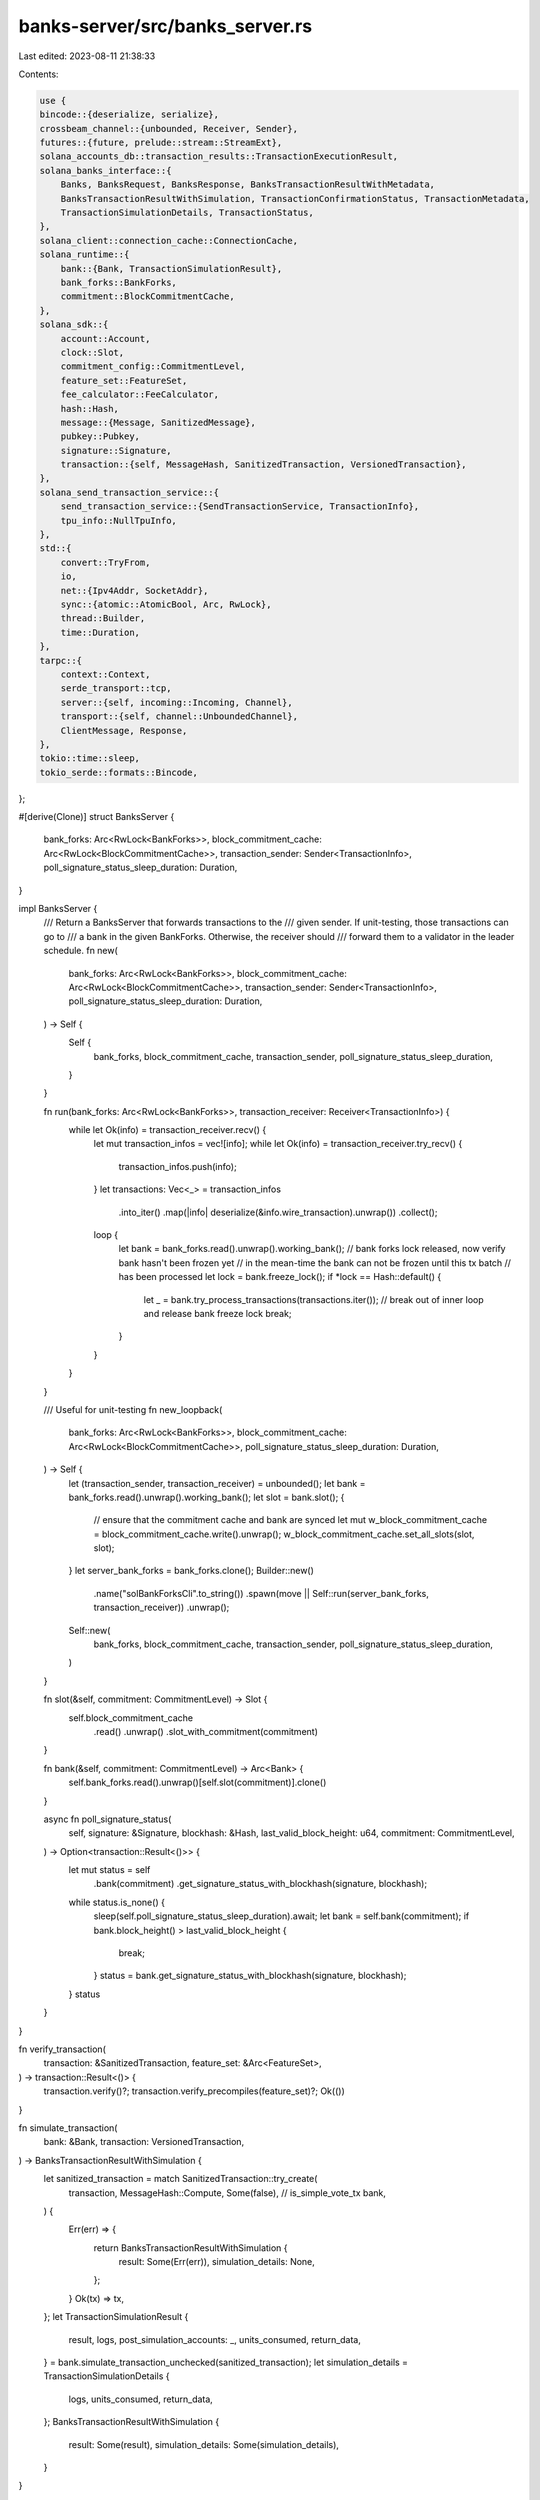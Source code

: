 banks-server/src/banks_server.rs
================================

Last edited: 2023-08-11 21:38:33

Contents:

.. code-block:: rs

    use {
    bincode::{deserialize, serialize},
    crossbeam_channel::{unbounded, Receiver, Sender},
    futures::{future, prelude::stream::StreamExt},
    solana_accounts_db::transaction_results::TransactionExecutionResult,
    solana_banks_interface::{
        Banks, BanksRequest, BanksResponse, BanksTransactionResultWithMetadata,
        BanksTransactionResultWithSimulation, TransactionConfirmationStatus, TransactionMetadata,
        TransactionSimulationDetails, TransactionStatus,
    },
    solana_client::connection_cache::ConnectionCache,
    solana_runtime::{
        bank::{Bank, TransactionSimulationResult},
        bank_forks::BankForks,
        commitment::BlockCommitmentCache,
    },
    solana_sdk::{
        account::Account,
        clock::Slot,
        commitment_config::CommitmentLevel,
        feature_set::FeatureSet,
        fee_calculator::FeeCalculator,
        hash::Hash,
        message::{Message, SanitizedMessage},
        pubkey::Pubkey,
        signature::Signature,
        transaction::{self, MessageHash, SanitizedTransaction, VersionedTransaction},
    },
    solana_send_transaction_service::{
        send_transaction_service::{SendTransactionService, TransactionInfo},
        tpu_info::NullTpuInfo,
    },
    std::{
        convert::TryFrom,
        io,
        net::{Ipv4Addr, SocketAddr},
        sync::{atomic::AtomicBool, Arc, RwLock},
        thread::Builder,
        time::Duration,
    },
    tarpc::{
        context::Context,
        serde_transport::tcp,
        server::{self, incoming::Incoming, Channel},
        transport::{self, channel::UnboundedChannel},
        ClientMessage, Response,
    },
    tokio::time::sleep,
    tokio_serde::formats::Bincode,
};

#[derive(Clone)]
struct BanksServer {
    bank_forks: Arc<RwLock<BankForks>>,
    block_commitment_cache: Arc<RwLock<BlockCommitmentCache>>,
    transaction_sender: Sender<TransactionInfo>,
    poll_signature_status_sleep_duration: Duration,
}

impl BanksServer {
    /// Return a BanksServer that forwards transactions to the
    /// given sender. If unit-testing, those transactions can go to
    /// a bank in the given BankForks. Otherwise, the receiver should
    /// forward them to a validator in the leader schedule.
    fn new(
        bank_forks: Arc<RwLock<BankForks>>,
        block_commitment_cache: Arc<RwLock<BlockCommitmentCache>>,
        transaction_sender: Sender<TransactionInfo>,
        poll_signature_status_sleep_duration: Duration,
    ) -> Self {
        Self {
            bank_forks,
            block_commitment_cache,
            transaction_sender,
            poll_signature_status_sleep_duration,
        }
    }

    fn run(bank_forks: Arc<RwLock<BankForks>>, transaction_receiver: Receiver<TransactionInfo>) {
        while let Ok(info) = transaction_receiver.recv() {
            let mut transaction_infos = vec![info];
            while let Ok(info) = transaction_receiver.try_recv() {
                transaction_infos.push(info);
            }
            let transactions: Vec<_> = transaction_infos
                .into_iter()
                .map(|info| deserialize(&info.wire_transaction).unwrap())
                .collect();
            loop {
                let bank = bank_forks.read().unwrap().working_bank();
                // bank forks lock released, now verify bank hasn't been frozen yet
                // in the mean-time the bank can not be frozen until this tx batch
                // has been processed
                let lock = bank.freeze_lock();
                if *lock == Hash::default() {
                    let _ = bank.try_process_transactions(transactions.iter());
                    // break out of inner loop and release bank freeze lock
                    break;
                }
            }
        }
    }

    /// Useful for unit-testing
    fn new_loopback(
        bank_forks: Arc<RwLock<BankForks>>,
        block_commitment_cache: Arc<RwLock<BlockCommitmentCache>>,
        poll_signature_status_sleep_duration: Duration,
    ) -> Self {
        let (transaction_sender, transaction_receiver) = unbounded();
        let bank = bank_forks.read().unwrap().working_bank();
        let slot = bank.slot();
        {
            // ensure that the commitment cache and bank are synced
            let mut w_block_commitment_cache = block_commitment_cache.write().unwrap();
            w_block_commitment_cache.set_all_slots(slot, slot);
        }
        let server_bank_forks = bank_forks.clone();
        Builder::new()
            .name("solBankForksCli".to_string())
            .spawn(move || Self::run(server_bank_forks, transaction_receiver))
            .unwrap();
        Self::new(
            bank_forks,
            block_commitment_cache,
            transaction_sender,
            poll_signature_status_sleep_duration,
        )
    }

    fn slot(&self, commitment: CommitmentLevel) -> Slot {
        self.block_commitment_cache
            .read()
            .unwrap()
            .slot_with_commitment(commitment)
    }

    fn bank(&self, commitment: CommitmentLevel) -> Arc<Bank> {
        self.bank_forks.read().unwrap()[self.slot(commitment)].clone()
    }

    async fn poll_signature_status(
        self,
        signature: &Signature,
        blockhash: &Hash,
        last_valid_block_height: u64,
        commitment: CommitmentLevel,
    ) -> Option<transaction::Result<()>> {
        let mut status = self
            .bank(commitment)
            .get_signature_status_with_blockhash(signature, blockhash);
        while status.is_none() {
            sleep(self.poll_signature_status_sleep_duration).await;
            let bank = self.bank(commitment);
            if bank.block_height() > last_valid_block_height {
                break;
            }
            status = bank.get_signature_status_with_blockhash(signature, blockhash);
        }
        status
    }
}

fn verify_transaction(
    transaction: &SanitizedTransaction,
    feature_set: &Arc<FeatureSet>,
) -> transaction::Result<()> {
    transaction.verify()?;
    transaction.verify_precompiles(feature_set)?;
    Ok(())
}

fn simulate_transaction(
    bank: &Bank,
    transaction: VersionedTransaction,
) -> BanksTransactionResultWithSimulation {
    let sanitized_transaction = match SanitizedTransaction::try_create(
        transaction,
        MessageHash::Compute,
        Some(false), // is_simple_vote_tx
        bank,
    ) {
        Err(err) => {
            return BanksTransactionResultWithSimulation {
                result: Some(Err(err)),
                simulation_details: None,
            };
        }
        Ok(tx) => tx,
    };
    let TransactionSimulationResult {
        result,
        logs,
        post_simulation_accounts: _,
        units_consumed,
        return_data,
    } = bank.simulate_transaction_unchecked(sanitized_transaction);
    let simulation_details = TransactionSimulationDetails {
        logs,
        units_consumed,
        return_data,
    };
    BanksTransactionResultWithSimulation {
        result: Some(result),
        simulation_details: Some(simulation_details),
    }
}

#[tarpc::server]
impl Banks for BanksServer {
    async fn send_transaction_with_context(self, _: Context, transaction: VersionedTransaction) {
        let blockhash = transaction.message.recent_blockhash();
        let last_valid_block_height = self
            .bank_forks
            .read()
            .unwrap()
            .root_bank()
            .get_blockhash_last_valid_block_height(blockhash)
            .unwrap();
        let signature = transaction.signatures.get(0).cloned().unwrap_or_default();
        let info = TransactionInfo::new(
            signature,
            serialize(&transaction).unwrap(),
            last_valid_block_height,
            None,
            None,
            None,
        );
        self.transaction_sender.send(info).unwrap();
    }

    async fn get_fees_with_commitment_and_context(
        self,
        _: Context,
        commitment: CommitmentLevel,
    ) -> (FeeCalculator, Hash, u64) {
        let bank = self.bank(commitment);
        let blockhash = bank.last_blockhash();
        let lamports_per_signature = bank.get_lamports_per_signature();
        let last_valid_block_height = bank
            .get_blockhash_last_valid_block_height(&blockhash)
            .unwrap();
        (
            FeeCalculator::new(lamports_per_signature),
            blockhash,
            last_valid_block_height,
        )
    }

    async fn get_transaction_status_with_context(
        self,
        _: Context,
        signature: Signature,
    ) -> Option<TransactionStatus> {
        let bank = self.bank(CommitmentLevel::Processed);
        let (slot, status) = bank.get_signature_status_slot(&signature)?;
        let r_block_commitment_cache = self.block_commitment_cache.read().unwrap();

        let optimistically_confirmed_bank = self.bank(CommitmentLevel::Confirmed);
        let optimistically_confirmed =
            optimistically_confirmed_bank.get_signature_status_slot(&signature);

        let confirmations = if r_block_commitment_cache.root() >= slot
            && r_block_commitment_cache.highest_super_majority_root() >= slot
        {
            None
        } else {
            r_block_commitment_cache
                .get_confirmation_count(slot)
                .or(Some(0))
        };
        Some(TransactionStatus {
            slot,
            confirmations,
            err: status.err(),
            confirmation_status: if confirmations.is_none() {
                Some(TransactionConfirmationStatus::Finalized)
            } else if optimistically_confirmed.is_some() {
                Some(TransactionConfirmationStatus::Confirmed)
            } else {
                Some(TransactionConfirmationStatus::Processed)
            },
        })
    }

    async fn get_slot_with_context(self, _: Context, commitment: CommitmentLevel) -> Slot {
        self.slot(commitment)
    }

    async fn get_block_height_with_context(self, _: Context, commitment: CommitmentLevel) -> u64 {
        self.bank(commitment).block_height()
    }

    async fn process_transaction_with_preflight_and_commitment_and_context(
        self,
        ctx: Context,
        transaction: VersionedTransaction,
        commitment: CommitmentLevel,
    ) -> BanksTransactionResultWithSimulation {
        let mut simulation_result =
            simulate_transaction(&self.bank(commitment), transaction.clone());
        // Simulation was ok, so process the real transaction and replace the
        // simulation's result with the real transaction result
        if let Some(Ok(_)) = simulation_result.result {
            simulation_result.result = self
                .process_transaction_with_commitment_and_context(ctx, transaction, commitment)
                .await;
        }
        simulation_result
    }

    async fn simulate_transaction_with_commitment_and_context(
        self,
        _: Context,
        transaction: VersionedTransaction,
        commitment: CommitmentLevel,
    ) -> BanksTransactionResultWithSimulation {
        simulate_transaction(&self.bank(commitment), transaction)
    }

    async fn process_transaction_with_commitment_and_context(
        self,
        _: Context,
        transaction: VersionedTransaction,
        commitment: CommitmentLevel,
    ) -> Option<transaction::Result<()>> {
        let bank = self.bank(commitment);
        let sanitized_transaction = match SanitizedTransaction::try_create(
            transaction.clone(),
            MessageHash::Compute,
            Some(false), // is_simple_vote_tx
            bank.as_ref(),
        ) {
            Ok(tx) => tx,
            Err(err) => return Some(Err(err)),
        };

        if let Err(err) = verify_transaction(&sanitized_transaction, &bank.feature_set) {
            return Some(Err(err));
        }

        let blockhash = transaction.message.recent_blockhash();
        let last_valid_block_height = self
            .bank(commitment)
            .get_blockhash_last_valid_block_height(blockhash)
            .unwrap();
        let signature = sanitized_transaction.signature();
        let info = TransactionInfo::new(
            *signature,
            serialize(&transaction).unwrap(),
            last_valid_block_height,
            None,
            None,
            None,
        );
        self.transaction_sender.send(info).unwrap();
        self.poll_signature_status(signature, blockhash, last_valid_block_height, commitment)
            .await
    }

    async fn process_transaction_with_metadata_and_context(
        self,
        _: Context,
        transaction: VersionedTransaction,
    ) -> BanksTransactionResultWithMetadata {
        let bank = self.bank_forks.read().unwrap().working_bank();
        match bank.process_transaction_with_metadata(transaction) {
            TransactionExecutionResult::NotExecuted(error) => BanksTransactionResultWithMetadata {
                result: Err(error),
                metadata: None,
            },
            TransactionExecutionResult::Executed { details, .. } => {
                BanksTransactionResultWithMetadata {
                    result: details.status,
                    metadata: Some(TransactionMetadata {
                        compute_units_consumed: details.executed_units,
                        log_messages: details.log_messages.unwrap_or_default(),
                        return_data: details.return_data,
                    }),
                }
            }
        }
    }

    async fn get_account_with_commitment_and_context(
        self,
        _: Context,
        address: Pubkey,
        commitment: CommitmentLevel,
    ) -> Option<Account> {
        let bank = self.bank(commitment);
        bank.get_account(&address).map(Account::from)
    }

    async fn get_latest_blockhash_with_context(self, _: Context) -> Hash {
        let bank = self.bank(CommitmentLevel::default());
        bank.last_blockhash()
    }

    async fn get_latest_blockhash_with_commitment_and_context(
        self,
        _: Context,
        commitment: CommitmentLevel,
    ) -> Option<(Hash, u64)> {
        let bank = self.bank(commitment);
        let blockhash = bank.last_blockhash();
        let last_valid_block_height = bank.get_blockhash_last_valid_block_height(&blockhash)?;
        Some((blockhash, last_valid_block_height))
    }

    async fn get_fee_for_message_with_commitment_and_context(
        self,
        _: Context,
        message: Message,
        commitment: CommitmentLevel,
    ) -> Option<u64> {
        let bank = self.bank(commitment);
        let sanitized_message = SanitizedMessage::try_from(message).ok()?;
        bank.get_fee_for_message(&sanitized_message)
    }
}

pub async fn start_local_server(
    bank_forks: Arc<RwLock<BankForks>>,
    block_commitment_cache: Arc<RwLock<BlockCommitmentCache>>,
    poll_signature_status_sleep_duration: Duration,
) -> UnboundedChannel<Response<BanksResponse>, ClientMessage<BanksRequest>> {
    let banks_server = BanksServer::new_loopback(
        bank_forks,
        block_commitment_cache,
        poll_signature_status_sleep_duration,
    );
    let (client_transport, server_transport) = transport::channel::unbounded();
    let server = server::BaseChannel::with_defaults(server_transport).execute(banks_server.serve());
    tokio::spawn(server);
    client_transport
}

pub async fn start_tcp_server(
    listen_addr: SocketAddr,
    tpu_addr: SocketAddr,
    bank_forks: Arc<RwLock<BankForks>>,
    block_commitment_cache: Arc<RwLock<BlockCommitmentCache>>,
    connection_cache: Arc<ConnectionCache>,
    exit: Arc<AtomicBool>,
) -> io::Result<()> {
    // Note: These settings are copied straight from the tarpc example.
    let server = tcp::listen(listen_addr, Bincode::default)
        .await?
        // Ignore accept errors.
        .filter_map(|r| future::ready(r.ok()))
        .map(server::BaseChannel::with_defaults)
        // Limit channels to 1 per IP.
        .max_channels_per_key(1, |t| {
            t.as_ref()
                .peer_addr()
                .map(|x| x.ip())
                .unwrap_or_else(|_| Ipv4Addr::UNSPECIFIED.into())
        })
        // serve is generated by the service attribute. It takes as input any type implementing
        // the generated Banks trait.
        .map(move |chan| {
            let (sender, receiver) = unbounded();

            SendTransactionService::new::<NullTpuInfo>(
                tpu_addr,
                &bank_forks,
                None,
                receiver,
                &connection_cache,
                5_000,
                0,
                exit.clone(),
            );

            let server = BanksServer::new(
                bank_forks.clone(),
                block_commitment_cache.clone(),
                sender,
                Duration::from_millis(200),
            );
            chan.execute(server.serve())
        })
        // Max 10 channels.
        .buffer_unordered(10)
        .for_each(|_| async {});

    server.await;
    Ok(())
}


